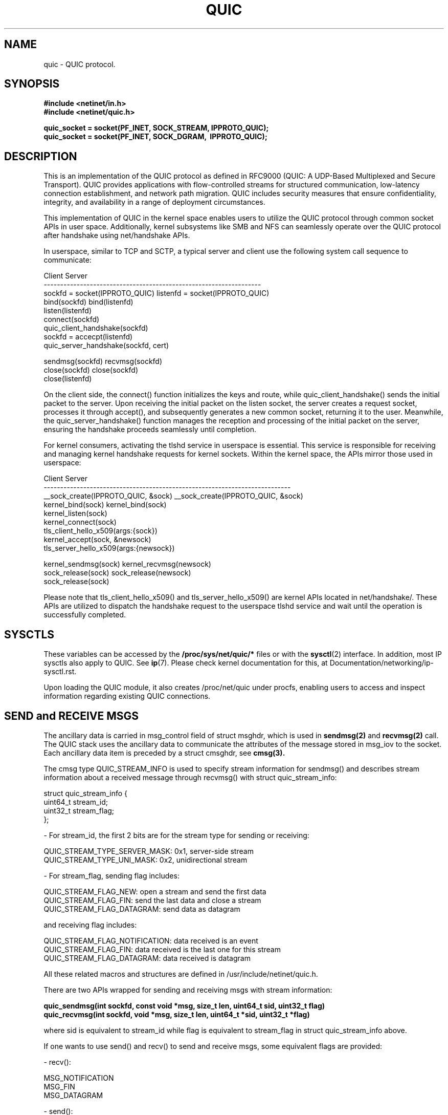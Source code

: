 .TH QUIC  7 2024-01-15 "Linux Man Page" "Linux Programmer's Manual"
.SH NAME
quic \- QUIC protocol.
.SH SYNOPSIS
.nf
.B #include <netinet/in.h>
.B #include <netinet/quic.h>
.sp
.B quic_socket = socket(PF_INET, SOCK_STREAM, IPPROTO_QUIC);
.B quic_socket = socket(PF_INET, SOCK_DGRAM, \ IPPROTO_QUIC);
.fi
.SH DESCRIPTION
This is an implementation of the QUIC protocol as defined in RFC9000 (QUIC: A
UDP-Based Multiplexed and Secure Transport). QUIC provides applications with
flow-controlled streams for structured communication, low-latency connection
establishment, and network path migration. QUIC includes security measures that
ensure confidentiality, integrity, and availability in a range of deployment
circumstances.

.PP
This implementation of QUIC in the kernel space enables users to utilize
the QUIC protocol through common socket APIs in user space. Additionally,
kernel subsystems like SMB and NFS can seamlessly operate over the QUIC
protocol after handshake using net/handshake APIs.

.PP
In userspace, similar to TCP and SCTP, a typical server and client use the
following system call sequence to communicate:
.PP
        Client                             Server
     ------------------------------------------------------------------
     sockfd = socket(IPPROTO_QUIC)      listenfd = socket(IPPROTO_QUIC)
     bind(sockfd)                       bind(listenfd)
                                        listen(listenfd)
     connect(sockfd)
     quic_client_handshake(sockfd)
                                        sockfd = accecpt(listenfd)
                                        quic_server_handshake(sockfd, cert)

     sendmsg(sockfd)                    recvmsg(sockfd)
     close(sockfd)                      close(sockfd)
                                        close(listenfd)
.PP
On the client side, the connect() function initializes the keys and route, while
quic_client_handshake() sends the initial packet to the server. Upon receiving the
initial packet on the listen socket, the server creates a request socket, processes
it through accept(), and subsequently generates a new common socket, returning it to
the user. Meanwhile, the quic_server_handshake() function manages the reception and
processing of the initial packet on the server, ensuring the handshake proceeds
seamlessly until completion.

.PP
For kernel consumers, activating the tlshd service in userspace is essential. This
service is responsible for receiving and managing kernel handshake requests for
kernel sockets. Within the kernel space, the APIs mirror those used in userspace:

        Client                                 Server
     ---------------------------------------------------------------------------
     __sock_create(IPPROTO_QUIC, &sock)     __sock_create(IPPROTO_QUIC, &sock)
     kernel_bind(sock)                      kernel_bind(sock)
                                            kernel_listen(sock)
     kernel_connect(sock)
     tls_client_hello_x509(args:{sock})
                                            kernel_accept(sock, &newsock)
                                            tls_server_hello_x509(args:{newsock})

     kernel_sendmsg(sock)                   kernel_recvmsg(newsock)
     sock_release(sock)                     sock_release(newsock)
                                            sock_release(sock)

Please note that tls_client_hello_x509() and tls_server_hello_x509() are kernel APIs
located in net/handshake/. These APIs are utilized to dispatch the handshake request
to the userspace tlshd service and wait until the operation is successfully completed.

.SH SYSCTLS
These variables can be accessed by the
.B /proc/sys/net/quic/*
files or with the
.BR sysctl (2)
interface.  In addition, most IP sysctls also apply to QUIC. See
.BR ip (7).
Please check kernel documentation for this, at Documentation/networking/ip-sysctl.rst.
.PP
Upon loading the QUIC module, it also creates /proc/net/quic under procfs, enabling
users to access and inspect information regarding existing QUIC connections.

.SH SEND and RECEIVE MSGS
The ancillary data is carried in msg_control field of struct msghdr, which is
used in
.B sendmsg(2)
and
.B recvmsg(2)
call. The QUIC stack uses the ancillary data to communicate the attributes of
the message stored in msg_iov to the socket. Each ancillary data item is preceded
by a struct cmsghdr, see
.B cmsg(3).
.PP
The cmsg type QUIC_STREAM_INFO is used to specify stream information for sendmsg()
and describes stream information about a received message through recvmsg() with
struct quic_stream_info:

    struct quic_stream_info {
        uint64_t stream_id;
        uint32_t stream_flag;
    };

    - For stream_id, the first 2 bits are for the stream type for sending or receiving:

      QUIC_STREAM_TYPE_SERVER_MASK: 0x1, server-side stream
      QUIC_STREAM_TYPE_UNI_MASK: 0x2, unidirectional stream

    - For stream_flag, sending flag includes:

      QUIC_STREAM_FLAG_NEW: open a stream and send the first data
      QUIC_STREAM_FLAG_FIN: send the last data and close a stream
      QUIC_STREAM_FLAG_DATAGRAM: send data as datagram

      and receiving flag includes:

      QUIC_STREAM_FLAG_NOTIFICATION: data received is an event
      QUIC_STREAM_FLAG_FIN: data received is the last one for this stream
      QUIC_STREAM_FLAG_DATAGRAM: data received is datagram

All these related macros and structures are defined in /usr/include/netinet/quic.h.

.PP
There are two APIs wrapped for sending and receiving msgs with stream information:
.nf
.sp
.B quic_sendmsg(int sockfd, const void *msg, size_t len, uint64_t sid, uint32_t flag)
.B quic_recvmsg(int sockfd, void *msg, size_t len, uint64_t *sid, uint32_t *flag)
.sp
.fi
where sid is equivalent to stream_id while flag is equivalent to stream_flag in
struct quic_stream_info above.

.PP
If one wants to use send() and recv() to send and receive msgs, some equivalent
flags are provided:

    - recv():

      MSG_NOTIFICATION
      MSG_FIN
      MSG_DATAGRAM

    - send():

      MSG_SYN [ | MSG_STREAM_UNI]
      MSG_FIN
      MSG_DATAGRAM

However, as stream_id can not be passed into kernel without cmsg, send() with
MSG_SYN will open the next available stream, with MSG_STREAM_UNI to set the
stream type to unidirectional.

.SH HANDSHAKE APIS
The implementation uses the sendmsg() and recvmsg() with the cmsg type
QUIC_HANDSHAKE_INFO to send and receive raw TLS messages from or to kernel and
exchange them in userspace via TLS library like gnutls. Meanwhile, they use some
socket options to get necessary information like Transport Parameters from kernel
to build TLS messages, and set secrets derived for different levels to kernel for
QUIC packets encryption and decryption.

.PP
These are two common handshake APIs:
.nf
.sp
.B int quic_client_handshake(int sockfd, char *pkey_file, char *cert_file);
.B int quic_server_handshake(int sockfd, char *pkey_file, char *cert_file);
.sp
.fi

- PSK mode:

   pkey_file: psk file name
   cert_file: null

- Certificate mode:

   pkey_file: private key file name, can be null for client
   cert_file: certificate file name, can be null for client

These functions return 0 for success and errcode in case of an error.

.PP
and another two advanced handshake APIs with more TLS Handshake Parameters:
.nf
.sp
.B int quic_client_handshake_parms(int sockfd, struct quic_handshake_parms *parms);
.B int quic_server_handshake_parms(int sockfd, struct quic_handshake_parms *parms);
.sp
.fi

struct quic_handshake_parms members are described below:

    struct quic_handshake_parms {
        uint32_t           timeout;    /* handshake timeout in milliseconds */

        gnutls_privkey_t   privkey;    /* private key for x509 handshake */
        gnutls_pcert_st    *cert;      /* certificate for x509 handshake */
        char               *cafile;    /* system ca is used if not set */
        char               *peername;  /* - server name for client side x509 handshake or,
                                        * - psk identity name chosen during PSK handshake
                                        */
        char               *names[10]; /* psk identifies in PSK handshake */
        gnutls_datum_t     keys[10];   /* - psk keys in PSK handshake, or,
                                        * - certificates received in x509 handshake
                                        */
        uint32_t           num_keys;   /* keys total numbers */
    };

These functions return 0 for success and errcode in case of an error. Currently it's
used by tlshd service for Kernel Consumer handshake request.

.SH EVENTS and NOTIFICATIONS
An QUIC application may need to understand and process events and errors that happen
on the QUIC stack. These events include stream updates and max_streams, connection
close and migration, key updates, new token. When a notification arrives, recvmsg()
returns the notification in the application-supplied data buffer via msg_iov, and
sets MSG_NOTIFICATION in msg_flags of msghdr and QUIC_STREAM_FLAG_NOTIFICATION in
stream_flags of cmsg quic_stream_info. See QUIC_EVENT socket option for the event
enabling. The different events are listed below, and all these related macros and
structures are defined in /usr/include/netinet/quic.h.

.TP
.B QUIC_EVENT_STREAM_UPDATE:
Only the notification with one of these states is sent to userspace:

    QUIC_STREAM_SEND_STATE_RECVD
    QUIC_STREAM_SEND_STATE_RESET_SENT:  only if STOP_SENDING is received
    QUIC_STREAM_SEND_STATE_RESET_RECVD
    QUIC_STREAM_RECV_STATE_RECV:        only when the last frag hasn't arrived.
    QUIC_STREAM_RECV_STATE_SIZE_KNOWN:  only if data comes out of order
    QUIC_STREAM_RECV_STATE_RECVD
    QUIC_STREAM_RECV_STATE_RESET_RECVD

Data format in the event:

    struct quic_stream_update {
        uint64_t id;
        uint32_t state;
        uint32_t errcode; /* or known_size */
    };

.TP
.B QUIC_EVENT_STREAM_MAX_STREAM:
This notification is created when max_streams frame is received, and this is useful
when using QUIC_STREAM_FLAG_ASYNC to open a stream whose id exceeds the max stream
count. After receiving this notification, try to open this stream again.

Data format in the event:

    uint64_t max_stream;

.TP
.B QUIC_EVENT_CONNECTION_CLOSE
This notification is created when receiving a close frame from peer where it can set
the close info with QUIC_SOCKOPT_CONNECTION_CLOSE socket option.

Data format in the event:

    struct quic_connection_close {
        uint32_t errcode;
        uint8_t frame;
        uint8_t phrase[];
    };

.TP
.B QUIC_EVENT_CONNECTION_MIGRATION
This notification is created when either side successfully changes its source address
by QUIC_SOCKOPT_CONNECTION_MIGRATION socket option or its dest address by the same
socket option called by peer. The parameter tells you if it is a local or peer
connection migration and then you can get the new address with getsockname() or
getpeername().

Data format in the event:

    uint8_t local_migration;

.TP
.B QUIC_EVENT_KEY_UPDATE
This notification is created when both sides have used the new key after key update,
and the parameter tells you which the new key phase is.

Data format in the event:

    uint8_t key_update_phase;

.TP
.B QUIC_EVENT_NEW_TOKEN
Since the handshake is in userspace, this notification is created whenever the
frame of NEW_TOKEN is received from the peer where it can send these frame via
QUIC_SOCKOPT_NEW_TOKEN socket option.

Data format in the event:

    uint8_t *token;

.SH "SOCKET OPTIONS"
To set or get a QUIC socket option, call
.BR getsockopt (2)
to read or
.BR setsockopt (2)
to write the option with the option level argument set to
.BR SOL_QUIC.
Note that all these macros and structures described for parameters are defined
in /usr/include/linux/quic.h.
.TP
.B QUIC_SOCKOPT_STREAM_OPEN
This option is used to open a stream.

For reading only, and the parameter type is:

    struct quic_stream_info {
        uint64_t stream_id;
        uint32_t stream_flag;
    };

stream_id can be set to:

    >= 0: open a stream with a specific stream id.
    -1:  open next available stream and return the stream id to users via stream_id.

stream_flag can be set to:

    QUIC_STREAM_FLAG_UNI: open the next unidirectional stream
    QUIC_STREAM_FLAG_ASYNC: open the stream without block

.TP
.B QUIC_SOCKOPT_STREAM_RESET
This option is used to reset a stream and it means that the endpoint will not
guarantee delivery of stream data.

For writing only, and the parameter type is:

    struct quic_errinfo {
        uint64_t stream_id;
        uint32_t errcode;
    };

errcode is Application Protocol Error Code left to application protocols.

.TP
.B QUIC_SOCKOPT_STREAM_STOP_SENDING
This option is used to request that a peer cease transmission on a stream.

For writing only, and the parameter type is:

    struct quic_errinfo {
        uint64_t stream_id;
        uint32_t errcode;
    };

errcode is Application Protocol Error Code left to application protocols.

.TP
.B QUIC_SOCKOPT_CONNECTION_MIGRATION
This option is used to initiate a connection migration. It can also be used to
set preferred_address transport param before handshake on server side.

For writing only, and the parameter type is:

    struct sockaddr_in or struct sockaddr_in6.

to tell kernel the new local address to bind.

.TP
.B QUIC_SOCKOPT_KEY_UPDATE
This option is used to initiate a key update or rekeying.

For writing only, and the parameter type is

    null.

.TP
.BR QUIC_SOCKOPT_EVENT
This option is used to enable or disable one type of event or notification.

For reading and writing, and the parameter type is:

    struct quic_event_option {
        uint8_t type;
        uint8_t on;
    };

See
.BR EVENTS and NOTIFICATIONS
for type, on is 1 to enable and 0 to disable, all events are disabled by default.

.TP
.B QUIC_SOCKOPT_CONNECTION_CLOSE
This option is used to set or get the close context, which includes errcode and
phrase and frame. On close side, set it before calling close() to tell peer the
closing info, while on being closed side get it to show the peer closing info.

For reading and writing, and the parameter type is:

    struct quic_connection_close {
        uint32_t errcode;
        uint8_t frame;
        uint8_t phrase[];
    };

errcode is Application Protocol Error Code left to application protocols, phrase
is a string to describe more details, frame is the frame type that caused the
closing. All three are 0 or null by default.

.TP
.B QUIC_SOCKOPT_TRANSPORT_PARAM
This option is used to configure the transport parameters, including not only
the quic original transport param, but also some handshake options.

For reading and writing, and the parameter type is:

    struct quic_transport_param {
        uint8_t     remote;
        uint8_t     disable_active_migration; (0 by default)
        uint8_t     grease_quic_bit; (0)
        uint8_t     stateless_reset; (0)
        uint8_t     disable_1rtt_encryption; (0)
        uint8_t     disable_compatible_version; (0)
        uint64_t    max_udp_payload_size; (65527)
        uint64_t    ack_delay_exponent; (3)
        uint64_t    max_ack_delay; (25000)
        uint64_t    active_connection_id_limit; (7)
        uint64_t    max_idle_timeout; (30000000 us)
        uint64_t    max_datagram_frame_size; (0)
        uint64_t    max_data; (65536 * 32)
        uint64_t    max_stream_data_bidi_local; (65536 * 4)
        uint64_t    max_stream_data_bidi_remote; (65536 * 4)
        uint64_t    max_stream_data_uni; (65536 * 4)
        uint64_t    max_streams_bidi; (100)
        uint64_t    max_streams_uni; (100)
        uint64_t    initial_smoothed_rtt; (333000)

        uint32_t    plpmtud_probe_timeout; (0)
        uint8_t     validate_peer_address; (0)
        uint8_t     receive_session_ticket; (0)
        uint8_t     certificate_request; (0)
        uint8_t     congestion_control_alg; (QUIC_CONG_ALG_RENO)
        uint32_t    payload_cipher_type; (0)
        uint32_t    version; (QUIC_VERSION_V1)
    };

These members in the 1st group are from RFC9000, and in the 2nd group, the members are:

    - plpmtud_probe_timeout: plpmtud probe timeout in usec, 0: disabled
    - validate_peer_address: for server only, verify token and send retry packet
    - receive_session_ticket: for client only, handshake done until ticket is recvd
    - certificate_request: for server, 0: IGNORE 1: REQUEST 2: REQUIRE
                           for client, 3: NO CERTIFICATE VALIDATION
    - congestion_control_alg: congestion control algorithm
    - payload_cipher_type: AES_GCM_128/AES_GCM_256/AES_CCM_128/CHACHA20_POLY1305
    - version:  QUIC_VERSION_V1 or V2 for now

See inline notes for default values.

Note 'remote' member allows users to set remote transport parameter. Together with
the session resumption ticket, it is used to set the remote transport parameter
from last connection before sending 0-RTT DATA.

.TP
.B QUIC_SOCKOPT_TOKEN
On Client this option is used to set regular token, which is used for the peer
server's address verification. The token is usually issued by peer from the last
connection and got via setsockopt with this option or QUIC_EVENT_NEW_TOKEN event.

On Server this option is used to issue the token to Client for the next connection's
address verification

For reading and writing, and the parameter type is:

    uint8_t *opt for client, or null for server.

The default value in socket is null.

.TP
.B QUIC_SOCKOPT_ALPN
This option is used to set or get the Application-Layer Protocol Negotiation before
handshake, multiple ALPNs are separated by ',' e.g. "smbd, h3, ksmbd".

On server side, during handshake it gets ALPN via this socket option and matches
the ALPN from the client side, and then sets the matched ALPN to the socket, so
that users can get the selected ALPN via this socket option after handshake.

Note ALPN matching within the kernel is also supported, which directs incoming
requests to relevant applications across different processes based on ALPN.

For reading and writing, and the parameter type is:

    char *alpn.

The default value is null.

.TP
.B QUIC_SOCKOPT_SESSION_TICKET
This option is used to set session resumption ticket on Client, which is used for
session resumption. The ticket is usually issued by peer from the last connection
and got via setsockopt with this option.

For reading and writing, and the parameter type is:

    uint8_t *opt for client, or null for server.

The default value is null.

.SH AUTHORS
Xin Long <lucien.xin@gmail.com>
.SH "SEE ALSO"
.BR socket (7),
.BR socket (2),
.BR ip (7),
.BR bind (2),
.BR listen (2),
.BR accept (2),
.BR connect (2),
.BR sendmsg (2),
.BR recvmsg (2),
.BR sysctl (2),
.BR getsockopt (2),
.sp
RFC9000 for the QUIC specification.

